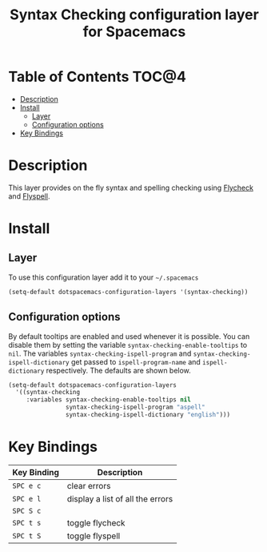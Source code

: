 #+TITLE: Syntax Checking configuration layer for Spacemacs

[[file:img/flycheck.png]]

* Table of Contents                                                   :TOC@4:
 - [[#description][Description]]
 - [[#install][Install]]
     - [[#layer][Layer]]
     - [[#configuration-options][Configuration options]]
 - [[#key-bindings][Key Bindings]]

* Description

This layer provides on the fly syntax and spelling checking using
[[http://www.flycheck.org/][Flycheck]] and [[http://www-sop.inria.fr/members/Manuel.Serrano/flyspell/flyspell.html][Flyspell]].

* Install

** Layer

To use this configuration layer add it to your =~/.spacemacs=

#+BEGIN_SRC emacs-lisp
(setq-default dotspacemacs-configuration-layers '(syntax-checking))
#+END_SRC

** Configuration options

By default tooltips are enabled and used whenever it is possible. You can
disable them by setting the variable =syntax-checking-enable-tooltips= to =nil=.
The variables =syntax-checking-ispell-program= and
=syntax-checking-ispell-dictionary= get passed to =ispell-program-name= and
=ispell-dictionary= respectively. The defaults are shown below.

#+BEGIN_SRC emacs-lisp
(setq-default dotspacemacs-configuration-layers
  '((syntax-checking 
     :variables syntax-checking-enable-tooltips nil
                syntax-checking-ispell-program "aspell"
                syntax-checking-ispell-dictionary "english")))
#+END_SRC


* Key Bindings

| Key Binding | Description                      |
|-------------+----------------------------------|
| ~SPC e c~   | clear errors                     |
| ~SPC e l~   | display a list of all the errors |
| ~SPC S c~   |                                  |
| ~SPC t s~   | toggle flycheck                  |
| ~SPC t S~   | toggle flyspell                  |
